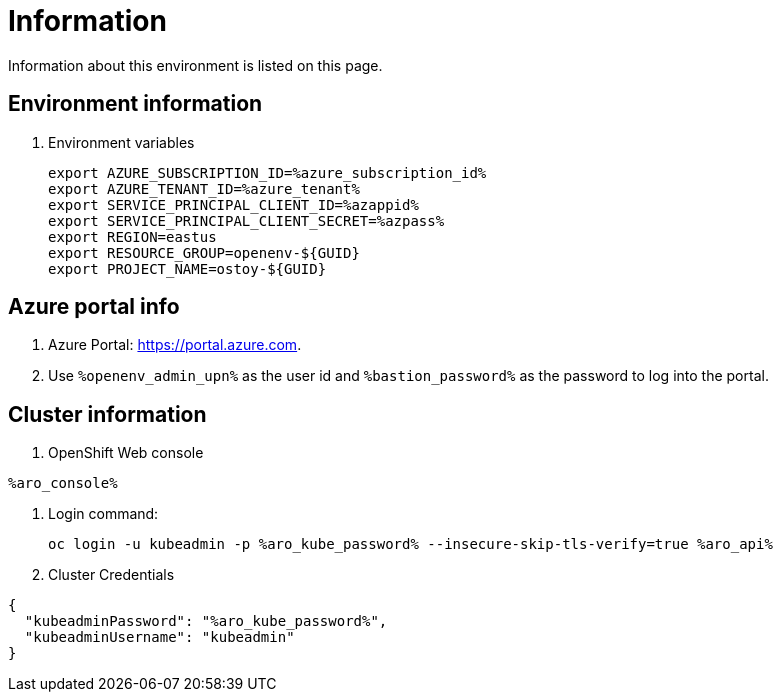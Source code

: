 = Information

Information about this environment is listed on this page.

== Environment information

. Environment variables
+
[source,text,nowrap]
----
export AZURE_SUBSCRIPTION_ID=%azure_subscription_id%
export AZURE_TENANT_ID=%azure_tenant%
export SERVICE_PRINCIPAL_CLIENT_ID=%azappid%
export SERVICE_PRINCIPAL_CLIENT_SECRET=%azpass%
export REGION=eastus
export RESOURCE_GROUP=openenv-${GUID}
export PROJECT_NAME=ostoy-${GUID}
----

== Azure portal info

. Azure Portal: https://portal.azure.com.
. Use `%openenv_admin_upn%` as the user id and `%bastion_password%` as the password to log into the portal.

== Cluster information

. OpenShift Web console
[source,text,options=nowrap]
----
%aro_console%
----

. Login command:
+
[source,sh,role=execute]
----
oc login -u kubeadmin -p %aro_kube_password% --insecure-skip-tls-verify=true %aro_api%
----

. Cluster Credentials
[source,texinfo,options=nowrap]
----
{
  "kubeadminPassword": "%aro_kube_password%",
  "kubeadminUsername": "kubeadmin"
}
----
